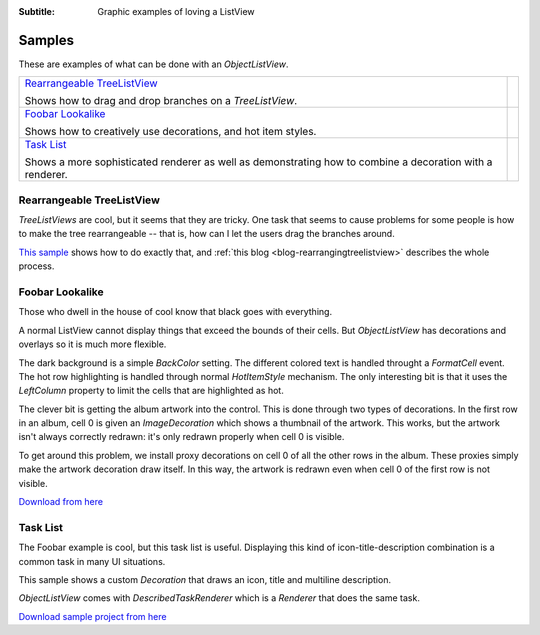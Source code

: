 .. -*- coding: UTF-8 -*-

:Subtitle: Graphic examples of loving a ListView

.. _samples-label:

Samples
=======

These are examples of what can be done with an `ObjectListView`.

+------------------------------------------+----------------------------------------------+
|                                          |                                              |
| `Rearrangeable TreeListView`_            | .. image:: images/dragdrop-tlv-small.png     |
|                                          |   :align: center                             |
| Shows how to drag and drop branches on   |                                              |
| a `TreeListView`.                        |                                              |
|                                          |                                              |
|                                          |                                              |
+------------------------------------------+----------------------------------------------+
|                                          |                                              |
| `Foobar Lookalike`_                      | .. image:: images/foobar-lookalike-small.png |
|                                          |   :align: center                             |
| Shows how to creatively use decorations, |                                              |
| and hot item styles.                     |                                              |
|                                          |                                              |
|                                          |                                              |
|                                          |                                              |
+------------------------------------------+----------------------------------------------+
|                                          |                                              |
| `Task List`_                             | .. image:: images/task-list-small.png        |
|                                          |   :align: center                             |
| Shows a more sophisticated renderer as   |                                              |
| well as demonstrating how to combine a   |                                              |
| decoration with a renderer.              |                                              |
|                                          |                                              |
+------------------------------------------+----------------------------------------------+


Rearrangeable TreeListView
--------------------------

`TreeListViews` are cool, but it seems that they are tricky. One task that seems to 
cause problems for some people is how to make the tree rearrangeable -- that is,
how can I let the users drag the branches around. 

`This sample`_ shows how to do exactly that, and :ref:`this blog <blog-rearrangingtreelistview>` describes the whole process.

.. _This sample: http://sourceforge.net/projects/objectlistview/files/objectlistview/TreeListViewDragDrop.7z

.. image:: images/dragdrop-tlv.png 

Foobar Lookalike
----------------

Those who dwell in the house of cool know that black goes with everything.

.. image:: images/foobar-lookalike.png

A normal ListView cannot display things that exceed the bounds of their cells.
But `ObjectListView` has decorations and overlays so it is much more flexible.

The dark background is a simple `BackColor` setting. The different colored text
is handled throught a `FormatCell` event. The hot row highlighting is handled
through normal `HotItemStyle` mechanism. The only interesting bit is that it
uses the `LeftColumn` property to limit the cells that are highlighted as hot.

The clever  bit is  getting the  album artwork  into the  control. This  is done
through two types of decorations. In the first row in an album, cell 0 is  given
an `ImageDecoration` which shows a thumbnail of the artwork. This works, but the
artwork isn't always correctly redrawn:  it's only redrawn properly when  cell 0
is visible.

To get around this  problem, we install proxy  decorations on cell 0  of all the
other rows in the album. These  proxies simply make the artwork decoration  draw
itself. In this way, the artwork is redrawn even when cell 0 of the first row is
not visible.

`Download from here`_

.. _Download from here: http://sourceforge.net/projects/objectlistview/files/objectlistview/FoobarLookalike.7z

Task List
---------

The Foobar example is cool, but this task list is useful. Displaying this kind
of icon-title-description combination is a common task in many UI situations.

.. image:: images/task-list.png

This sample shows a custom `Decoration` that draws an icon, title and multiline
description.

`ObjectListView` comes with `DescribedTaskRenderer` which is a `Renderer` that
does the same task.

`Download sample project from here`_

.. _Download sample project from here: http://sourceforge.net/projects/objectlistview/files/objectlistview/VistaSelection.7z

